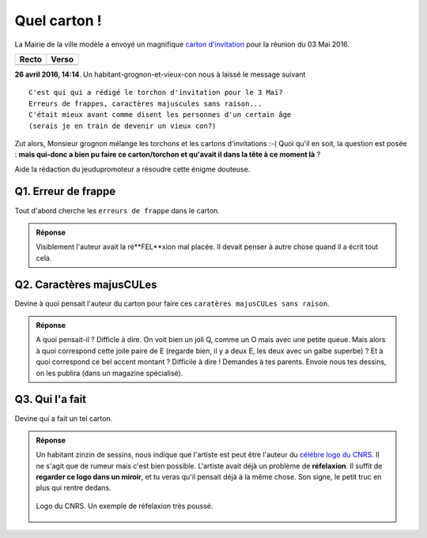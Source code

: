 ..  _`QuelCarton`:

Quel carton !
=============

La Mairie de la ville modèle a envoyé un magnifique `carton d'invitation`_ pour la réunion du 03 Mai 2016.

============== ==============
    Recto          Verso
============== ==============
   |recto|         |verso|
============== ==============

**26 avril 2016, 14:14**. Un habitant-grognon-et-vieux-con nous à laissé le message suivant ::

    C'est qui qui a rédigé le torchon d'invitation pour le 3 Mai?
    Erreurs de frappes, caractères majuscules sans raison...
    C'était mieux avant comme disent les personnes d'un certain âge
    (serais je en train de devenir un vieux con?)

Zut alors, Monsieur grognon mélange les torchons et les cartons d'invitations :-(
Quoi qu'il en soit, la question est posée :
**mais qui-donc a bien pu faire ce carton/torchon et qu'avait il dans la tête à ce moment là** ?

Aide la rédaction du jeudupromoteur a résoudre cette énigme douteuse.

Q1. Erreur de frappe
''''''''''''''''''''

Tout d'abord cherche les ``erreurs de frappe`` dans le carton.

..  image:: images/meylan-carton-invitation-orthographe.jpg
    :align: center

..  admonition:: Réponse
    :class: toggle

    Visiblement l'auteur avait la ré**FEL**xion mal placée. Il devait
    penser à autre chose quand il a écrit tout cela.

Q2. Caractères majusCULes
'''''''''''''''''''''''''

Devine à quoi pensait l'auteur du carton pour faire ces
``caratères majusCULes sans raison``.


..  image:: images/meylan-carton-invitation-majuscules.jpg
    :align: center


..  admonition:: Réponse
    :class: toggle

    A quoi pensait-il ? Difficle à dire. On voit bien un joli Q, comme un O mais
    avec une petite queue. Mais alors à quoi correspond cette joile paire de E
    (regarde bien, il y a deux E, les deux avec un galbe superbe) ? Et à quoi correspond
    ce bel accent montant ? Difficile à dire ! Demandes à tes parents. Envoie nous
    tes dessins, on les publira (dans un magazine spécialisé).

Q3. Qui l'a fait
''''''''''''''''

Devine qui a fait un tel carton.

..  admonition:: Réponse
    :class: toggle

    Un habitant zinzin de sessins, nous indique que l'artiste est peut être
    l'auteur du `célébre logo du CNRS`_. Il ne s'agit que de rumeur mais c'est bien
    possible. L'artiste avait déjà un problème de **réfelaxion**. Il suffit
    de **regarder ce logo dans un miroir**, et tu veras qu'il pensait déjà
    à la même chose. Son signe, le petit truc en plus qui rentre dedans.

    ..  figure:: images/logo-cnrs.jpg
        :align: center

        Logo du CNRS. Un exemple de réfelaxion très poussé.





..  _`carton d'invitation`:
    http://www.meylan.fr/uploads/Document/a0/WEB_CHEMIN_16686_1461582271.pdf

..  |recto| image:: images/meylan-carton-invitation-1.jpg

..  |verso| image:: images/meylan-carton-invitation-2.jpg

..  _`célébre logo du CNRS`:
    http://www.cnrs.fr/compratique/savoir/logos.htm


